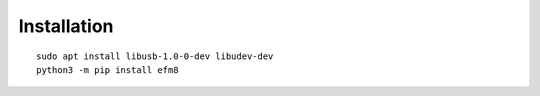 Installation
============

::

    sudo apt install libusb-1.0-0-dev libudev-dev
    python3 -m pip install efm8


